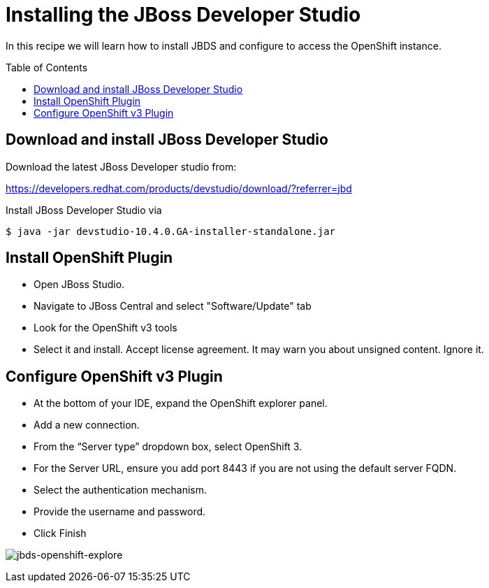 = Installing the JBoss Developer Studio
:toc: manual
:toc-placement: preamble

In this recipe we will learn how to install JBDS and configure to access the OpenShift instance.

== Download and install JBoss Developer Studio

Download the latest JBoss Developer studio from:

https://developers.redhat.com/products/devstudio/download/?referrer=jbd

Install JBoss Developer Studio via

[source, java]
----
$ java -jar devstudio-10.4.0.GA-installer-standalone.jar
----

== Install OpenShift Plugin

* Open JBoss Studio.
* Navigate to JBoss Central and select "Software/Update" tab
* Look for the OpenShift v3 tools
* Select it and install. Accept license agreement. It may warn you about unsigned content. Ignore it.

== Configure OpenShift v3 Plugin

* At the bottom of your IDE, expand the OpenShift explorer panel.
* Add a new connection.
* From the “Server type” dropdown box, select OpenShift 3.
* For the Server URL, ensure you add port 8443 if you are not using the default server FQDN.
* Select the authentication mechanism.
* Provide the username and password.
* Click Finish

image:img/jbds-openshift-explore.png[jbds-openshift-explore]
